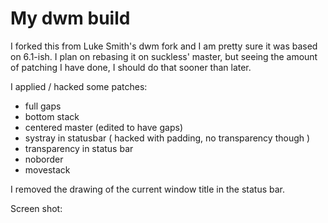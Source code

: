 * My dwm build

I forked this from Luke Smith's dwm fork and I am pretty sure it was based on 6.1-ish. I plan on rebasing it on suckless' master, but seeing the amount of patching I have done, I should do that sooner than later.

I applied / hacked some patches:

- full gaps
- bottom stack
- centered master (edited to have gaps)
- systray in statusbar ( hacked with padding, no transparency though )
- transparency in status bar
- noborder
- movestack

I removed the drawing of the current window title in the status bar.

Screen shot:


[[./screenshot.png]]

